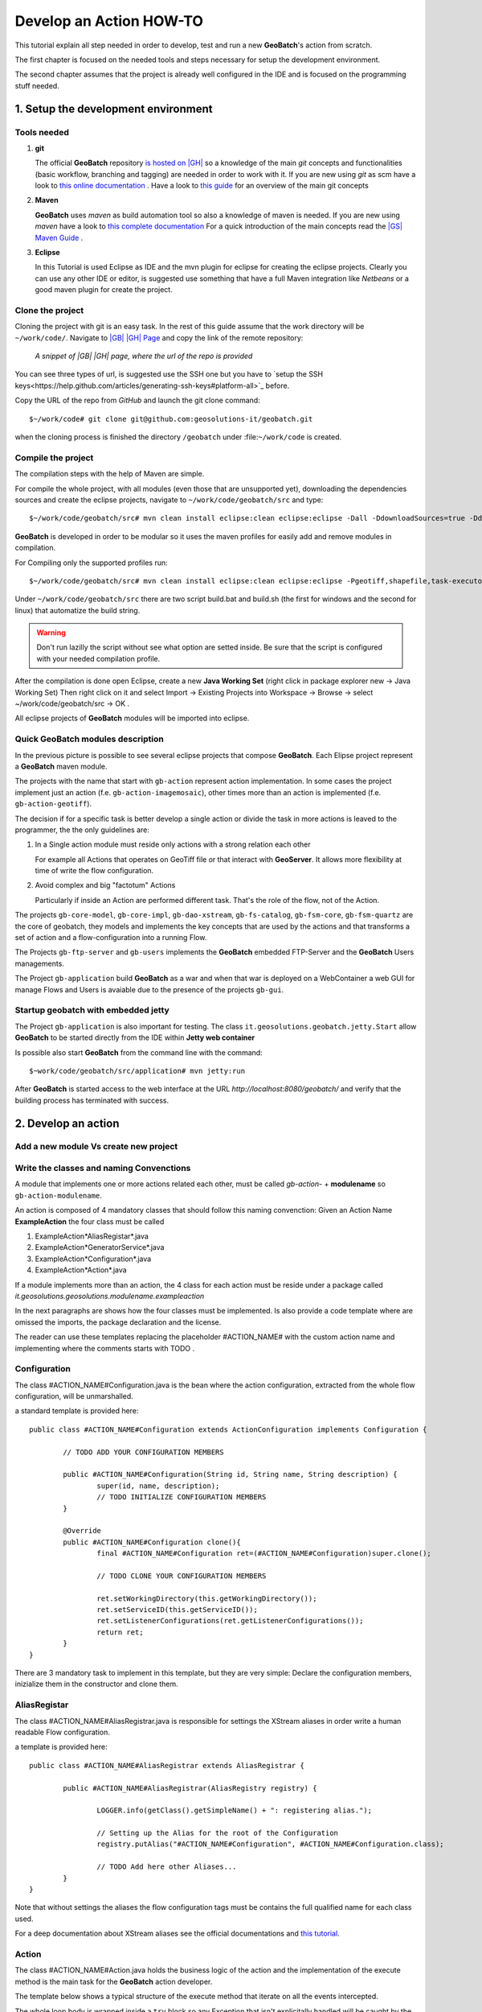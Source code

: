 .. |GB| replace:: **GeoBatch**
.. |GS| replace:: **GeoServer**
.. |GH| replace:: *GitHub*

Develop an Action HOW-TO
========================

This tutorial explain all step needed in order to develop, test and run a new |GB|'s action from scratch. 

The first chapter is focused on the needed tools and steps necessary for setup the development environment.

The second chapter assumes that the project is already well configured in the IDE and is focused on the programming stuff needed.


1. Setup the development environment
------------------------------------


Tools needed
````````````

#.	**git**
	
	The official |GB| repository `is hosted on |GH| <https://github.com/geosolutions-it/geobatch>`_ so a knowledge of the main *git* concepts and functionalities (basic workflow, branching and tagging) are needed in order to work with it.
	If you are new using *git* as scm have a look to `this online documentation <http://git-scm.com/doc>`_ .
	Have a look to `this guide <http://www.sbf5.com/~cduan/technical/git/>`_ for an overview of the main git concepts

	
#.	**Maven**
	
	|GB| uses *maven* as build automation tool so also a knowledge of maven is needed.
	If you are new using *maven* have a look to `this complete documentation <http://www.sonatype.com/books/mvnref-book/reference/public-book.html>`_
	For a quick introduction of the main concepts read the `|GS| Maven Guide <http://docs.geoserver.org/latest/en/developer/maven-guide/index.html>`_ .

	
#.	**Eclipse**
	
	In this Tutorial is used Eclipse as IDE and the mvn plugin for eclipse for creating the eclipse projects.
	Clearly you can use any other IDE or editor, is suggested use something that have a full Maven integration like *Netbeans* or a good maven plugin for create the project.

	
Clone the project
`````````````````

Cloning the project with git is an easy task. In the rest of this guide assume that the work directory will be ``~/work/code/``.
Navigate to `|GB| |GH| Page <https://github.com/geosolutions-it/geobatch>`_ and copy the link of the remote repository:

.. figure:: images/urlRepo.png

	*A snippet of |GB| |GH| page, where the url of the repo is provided*

You can see three types of url, is suggested use the SSH one but you have to `setup the SSH keys<https://help.github.com/articles/generating-ssh-keys#platform-all>`_ before.

Copy the URL of the repo from |GH| and launch the git clone command::
	
	$~/work/code# git clone git@github.com:geosolutions-it/geobatch.git

when the cloning process is finished the directory ``/geobatch`` under :file:``~/work/code`` is created.


Compile the project
```````````````````

The compilation steps with the help of Maven are simple.

For compile the whole project, with all modules (even those that are unsupported yet), downloading the dependencies sources and create the eclipse projects, navigate to ``~/work/code/geobatch/src`` and type::

	$~/work/code/geobatch/src# mvn clean install eclipse:clean eclipse:eclipse -Dall -DdownloadSources=true -DdownloadJavadocs=true

|GB| is developed in order to be modular so it uses the maven profiles for easily add and remove modules in compilation.

For Compiling only the supported profiles run::

	$~/work/code/geobatch/src# mvn clean install eclipse:clean eclipse:eclipse -Pgeotiff,shapefile,task-executor,freemarker,scripting,commons -DdownloadSources=true -DdownloadJavadocs=true

Under ``~/work/code/geobatch/src`` there are two script build.bat and build.sh (the first for windows and the second for linux) that automatize the build string.

.. warning:: Don't run lazilly the script without see what option are setted inside. Be sure that the script is configured with your needed compilation profile.

After the compilation is done open Eclipse, create a new **Java Working Set** (right click in package explorer new -> Java Working Set) Then right click on it and select Import -> Existing Projects into Workspace -> Browse -> select ~/work/code/geobatch/src -> OK .

All eclipse projects of |GB| modules will be imported into eclipse.

.. figure:: images/eclipseProjects.png


Quick |GB| modules description
``````````````````````````````

In the previous picture is possible to see several eclipse projects that compose |GB|. Each Elipse project represent a |GB| maven module.

The projects with the name that start with ``gb-action`` represent action implementation. In some cases the project implement just an action (f.e. ``gb-action-imagemosaic``), other times more than an action is implemented (f.e. ``gb-action-geotiff``).

The decision if for a specific task is better develop a single action or divide the task in more actions is leaved to the programmer, the the only guidelines are:

#.	In a Single action module must reside only actions with a strong relation each other
	
	For example all Actions that operates on GeoTiff file or that interact with |GS|. It allows more flexibility at time of write the flow configuration.

#.	Avoid complex and big "factotum" Actions

	Particularly if inside an Action are performed different task. That's the role of the flow, not of the Action.
	
The projects ``gb-core-model``, ``gb-core-impl``, ``gb-dao-xstream``, ``gb-fs-catalog``, ``gb-fsm-core``, ``gb-fsm-quartz`` are the core of geobatch, they models and implements the key concepts that are used by the actions and that transforms a set of action and a flow-configuration into a running Flow.

The Projects ``gb-ftp-server`` and ``gb-users`` implements the |GB| embedded FTP-Server and the |GB| Users managements.

The Project ``gb-application`` build |GB| as a war and when that war is deployed on a WebContainer a web GUI for manage Flows and Users is avaiable due to the presence of the projects ``gb-gui``.


Startup geobatch with embedded jetty
````````````````````````````````````

The Project ``gb-application`` is also important for testing. The class ``it.geosolutions.geobatch.jetty.Start`` allow |GB| to be started directly from the IDE within **Jetty web container**

Is possible also start |GB| from the command line with the command::

	$~work/code/geobatch/src/application# mvn jetty:run

After |GB| is started access to the web interface at the URL *http://localhost:8080/geobatch/* and verify that the building process has terminated with success.



2. Develop an action
--------------------


Add a new module Vs create new project
``````````````````````````````````````


Write the classes and naming Convenctions
`````````````````````````````````````````

A module that implements one or more actions related each other, must be called *gb-action-* + **modulename** so ``gb-action-modulename``.

An action is composed of 4 mandatory classes that should follow this naming convenction: Given an Action Name **ExampleAction** the four class must be called 

#.	ExampleAction*AliasRegistar*.java 

#.	ExampleAction*GeneratorService*.java

#.	ExampleAction*Configuration*.java

#.	ExampleAction*Action*.java

If a module implements more than an action, the 4 class for each action must be reside under a package called *it.geosolutions.geosolutions.modulename.exampleaction* 

In the next paragraphs are shows how the four classes must be implemented. Is also provide a code template where are omissed the imports, the package declaration and the license.

The reader can use these templates replacing the placeholder #ACTION_NAME# with the custom action name and implementing where the comments starts with TODO .


Configuration
`````````````````````

The class #ACTION_NAME#Configuration.java is the bean where the action configuration, extracted from the whole flow configuration, will be unmarshalled.

a standard template is provided here:: 

	public class #ACTION_NAME#Configuration extends ActionConfiguration implements Configuration {
		
		// TODO ADD YOUR CONFIGURATION MEMBERS
		
		public #ACTION_NAME#Configuration(String id, String name, String description) {
			super(id, name, description);
			// TODO INITIALIZE CONFIGURATION MEMBERS
		}
		
		@Override
		public #ACTION_NAME#Configuration clone(){
			final #ACTION_NAME#Configuration ret=(#ACTION_NAME#Configuration)super.clone();
			
			// TODO CLONE YOUR CONFIGURATION MEMBERS
		
			ret.setWorkingDirectory(this.getWorkingDirectory());
			ret.setServiceID(this.getServiceID());
			ret.setListenerConfigurations(ret.getListenerConfigurations());
			return ret;
		}
	}

There are 3 mandatory task to implement in this template, but they are very simple: Declare the configuration members, inizialize them in the constructor and clone them.


AliasRegistar
`````````````

The class #ACTION_NAME#AliasRegistrar.java is responsible for settings the XStream aliases in order write a human readable Flow configuration.

a template is provided here::

	public class #ACTION_NAME#AliasRegistrar extends AliasRegistrar {

		public #ACTION_NAME#AliasRegistrar(AliasRegistry registry) {
			
			LOGGER.info(getClass().getSimpleName() + ": registering alias.");
			
			// Setting up the Alias for the root of the Configuration
			registry.putAlias("#ACTION_NAME#Configuration", #ACTION_NAME#Configuration.class);
			
			// TODO Add here other Aliases...
		}
	}

Note that without settings the aliases the flow configuration tags must be contains the full qualified name for each class used.

For a deep documentation about XStream aliases see the official documentations and `this tutorial <http://xstream.codehaus.org/alias-tutorial.html>`_.


Action
``````

The class #ACTION_NAME#Action.java holds the business logic of the action and the implementation of the execute method is the main task for the |GB| action developer.

The template below shows a typical structure of the execute method that iterate on all the events intercepted.

The whole loop body is wrapped inside a ``try`` block so any Exception that isn't explicitally handled will be caught by the ``catch`` block and an ActionException will be thrown.

The template::

	public class #ACTION_NAME#Action extends BaseAction<EventObject> {
		private final static Logger LOGGER = LoggerFactory.getLogger(#ACTION_NAME#Action.class);

		// Action configuration
		private final #ACTION_NAME#Configuration conf;

		public #ACTION_NAME#Action(#ACTION_NAME#Configuration configuration) {
			super(configuration);
			conf = configuration;
			//TODO initialize your members here
		}
		
		public Queue<EventObject> execute(Queue<EventObject> events) throws ActionException {

			// return object
			final Queue<EventObject> ret=new LinkedList<EventObject>();
			
			while (events.size() > 0) {
				final EventObject ev;
				try {
					if ((ev = events.remove()) != null) {
						if (LOGGER.isTraceEnabled()) {
							LOGGER.trace("#ACTION_NAME#Action.execute(): working on incoming event: "+ev.getSource());
						}
						// TODO DO SOMETHING WITH THE INCOMING EVENT, ADD THE ACTION IMPLEMENTATION
						
						// add the event to the return
						ret.add(ev);
						
					} else {
						if (LOGGER.isErrorEnabled()) {
							LOGGER.error("#ACTION_NAME#Action.execute(): Encountered a NULL event: SKIPPING...");
						}
						continue;
					}
				} catch (Exception ioe) {
					final String message = "#ACTION_NAME#Action.execute(): Unable to produce the output: "
							+ ioe.getLocalizedMessage();
					if (LOGGER.isErrorEnabled())
						LOGGER.error(message);
					throw new ActionException(this, message);
				}
			}
			return ret;
		}   
	}


GeneratorService
````````````````

The Class #ACTION_NAME#GeneratorService.java is responsible for the runtime creation of the Action from its configuration.

Must implement the methods createAction() and canCreateAction().

a standard template is provided here::

	public class #ACTION_NAME#GeneratorService extends BaseService implements
			ActionService<EventObject, #ACTION_NAME#Configuration> {

		public #ACTION_NAME#GeneratorService(String id, String name, String description) {
			super(id, name, description);
		}

		private final static Logger LOGGER = LoggerFactory.getLogger(#ACTION_NAME#GeneratorService.class);

		public #ACTION_NAME#Action createAction(#ACTION_NAME#Configuration configuration) {
			try {
				return new #ACTION_NAME#Action(configuration);
			} catch (Exception e) {
				if (LOGGER.isInfoEnabled())
					LOGGER.info(e.getLocalizedMessage(), e);
				return null;
			}
		}

		public boolean canCreateAction(#ACTION_NAME#Configuration configuration) {
			try {
				// absolutize working dir
				String wd = Path.getAbsolutePath(configuration.getWorkingDirectory());
				if (wd != null) {
					configuration.setWorkingDirectory(wd);
					return true;
				} else {
					if (LOGGER.isWarnEnabled())
						LOGGER.warn("#ACTION_NAME#GeneratorService::canCreateAction(): "
								+ "unable to create action, it's not possible to get an absolute working dir.");
				}
			} catch (Throwable e) {
				if (LOGGER.isErrorEnabled())
					LOGGER.error(e.getLocalizedMessage(), e);
			}
			return false;
		}
	}


Write a sample configuration for the Action
```````````````````````````````````````````


Unit Testing
````````````


create a war with the new Action
````````````````````````````````